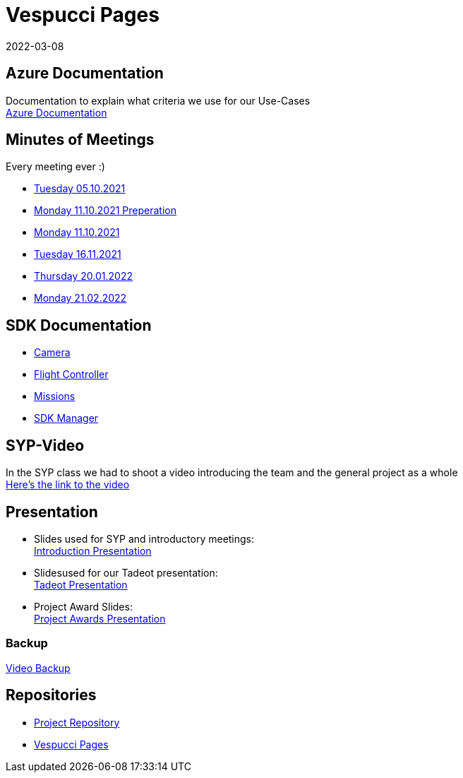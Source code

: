 = Vespucci Pages
2022-03-08
ifndef::imagesdir[:imagesdir: images]
:favicon: ./images/favicon/favicon.png

== Azure Documentation
Documentation to explain what criteria we use for our Use-Cases +
https://mathiasbal.github.io/vespucci-pages/azure-documentation/azure[Azure Documentation]

== Minutes of Meetings
Every meeting ever :)

* https://mathiasbal.github.io/vespucci-pages/mom/05-10-2021[Tuesday 05.10.2021]
* https://mathiasbal.github.io/vespucci-pages/mom/Pre-11-10-2021[Monday 11.10.2021 Preperation]
* https://mathiasbal.github.io/vespucci-pages/mom/11-10-2021[Monday 11.10.2021]
* https://mathiasbal.github.io/vespucci-pages/mom/16-11-2021[Tuesday 16.11.2021]
* https://mathiasbal.github.io/vespucci-pages/mom/20-01-2022[Thursday 20.01.2022]
* https://mathiasbal.github.io/vespucci-pages/mom/21-02-2022[Monday 21.02.2022]

== SDK Documentation

* https://mathiasbal.github.io/vespucci-pages/sdk-documentation/camera[Camera]
* https://mathiasbal.github.io/vespucci-pages/sdk-documentation/flightcontroller[Flight Controller]
* https://mathiasbal.github.io/vespucci-pages/sdk-documentation/missions[Missions]
* https://mathiasbal.github.io/vespucci-pages/sdk-documentation/sdkmanager[SDK Manager]

==  SYP-Video
In the SYP class we had to shoot a video introducing the team and the general project as a whole +
https://mathiasbal.github.io/vespucci-pages/video-project/video-idea[Here's the link to the video]

== Presentation
* Slides used for SYP and introductory meetings: +
https://mathiasbal.github.io/vespucci-pages/slides/index.html#/[Introduction Presentation]

* Slidesused for our Tadeot presentation: +
https://mathiasbal.github.io/vespucci-pages/slides/tadeot.html#/[Tadeot Presentation]

* Project Award Slides: +
https://mathiasbal.github.io/vespucci-pages/slides/project-award.html#/[Project Awards Presentation]

=== Backup
https://mathiasbal.github.io/vespucci-pages/video-project/backup.html#/[Video Backup]

== Repositories
* https://github.com/kapsch-software/leonding-autonomous-drone[Project Repository]
* https://mathiasbal.github.io/vespucci-pages/[Vespucci Pages]